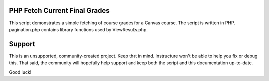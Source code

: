 PHP Fetch Current Final Grades 
===============================

This script demonstrates a simple fetching of course grades for a Canvas course.  The
script is written in PHP.  pagination.php contains library functions used by
ViewResults.php.

Support
========

This is an unsupported, community-created project. Keep that in 
mind. Instructure won't be able to help you fix or debug this.
That said, the community will hopefully help support and keep
both the script and this documentation up-to-date.

Good luck!
